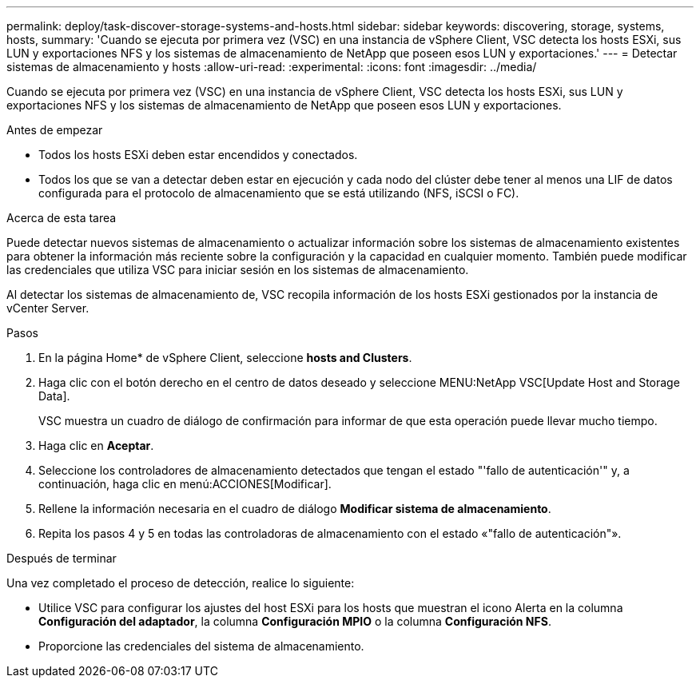 ---
permalink: deploy/task-discover-storage-systems-and-hosts.html 
sidebar: sidebar 
keywords: discovering, storage, systems, hosts, 
summary: 'Cuando se ejecuta por primera vez (VSC) en una instancia de vSphere Client, VSC detecta los hosts ESXi, sus LUN y exportaciones NFS y los sistemas de almacenamiento de NetApp que poseen esos LUN y exportaciones.' 
---
= Detectar sistemas de almacenamiento y hosts
:allow-uri-read: 
:experimental: 
:icons: font
:imagesdir: ../media/


[role="lead"]
Cuando se ejecuta por primera vez (VSC) en una instancia de vSphere Client, VSC detecta los hosts ESXi, sus LUN y exportaciones NFS y los sistemas de almacenamiento de NetApp que poseen esos LUN y exportaciones.

.Antes de empezar
* Todos los hosts ESXi deben estar encendidos y conectados.
* Todos los que se van a detectar deben estar en ejecución y cada nodo del clúster debe tener al menos una LIF de datos configurada para el protocolo de almacenamiento que se está utilizando (NFS, iSCSI o FC).


.Acerca de esta tarea
Puede detectar nuevos sistemas de almacenamiento o actualizar información sobre los sistemas de almacenamiento existentes para obtener la información más reciente sobre la configuración y la capacidad en cualquier momento. También puede modificar las credenciales que utiliza VSC para iniciar sesión en los sistemas de almacenamiento.

Al detectar los sistemas de almacenamiento de, VSC recopila información de los hosts ESXi gestionados por la instancia de vCenter Server.

.Pasos
. En la página Home* de vSphere Client, seleccione *hosts and Clusters*.
. Haga clic con el botón derecho en el centro de datos deseado y seleccione MENU:NetApp VSC[Update Host and Storage Data].
+
VSC muestra un cuadro de diálogo de confirmación para informar de que esta operación puede llevar mucho tiempo.

. Haga clic en *Aceptar*.
. Seleccione los controladores de almacenamiento detectados que tengan el estado "'fallo de autenticación'" y, a continuación, haga clic en menú:ACCIONES[Modificar].
. Rellene la información necesaria en el cuadro de diálogo *Modificar sistema de almacenamiento*.
. Repita los pasos 4 y 5 en todas las controladoras de almacenamiento con el estado «"fallo de autenticación"».


.Después de terminar
Una vez completado el proceso de detección, realice lo siguiente:

* Utilice VSC para configurar los ajustes del host ESXi para los hosts que muestran el icono Alerta en la columna *Configuración del adaptador*, la columna *Configuración MPIO* o la columna *Configuración NFS*.
* Proporcione las credenciales del sistema de almacenamiento.

